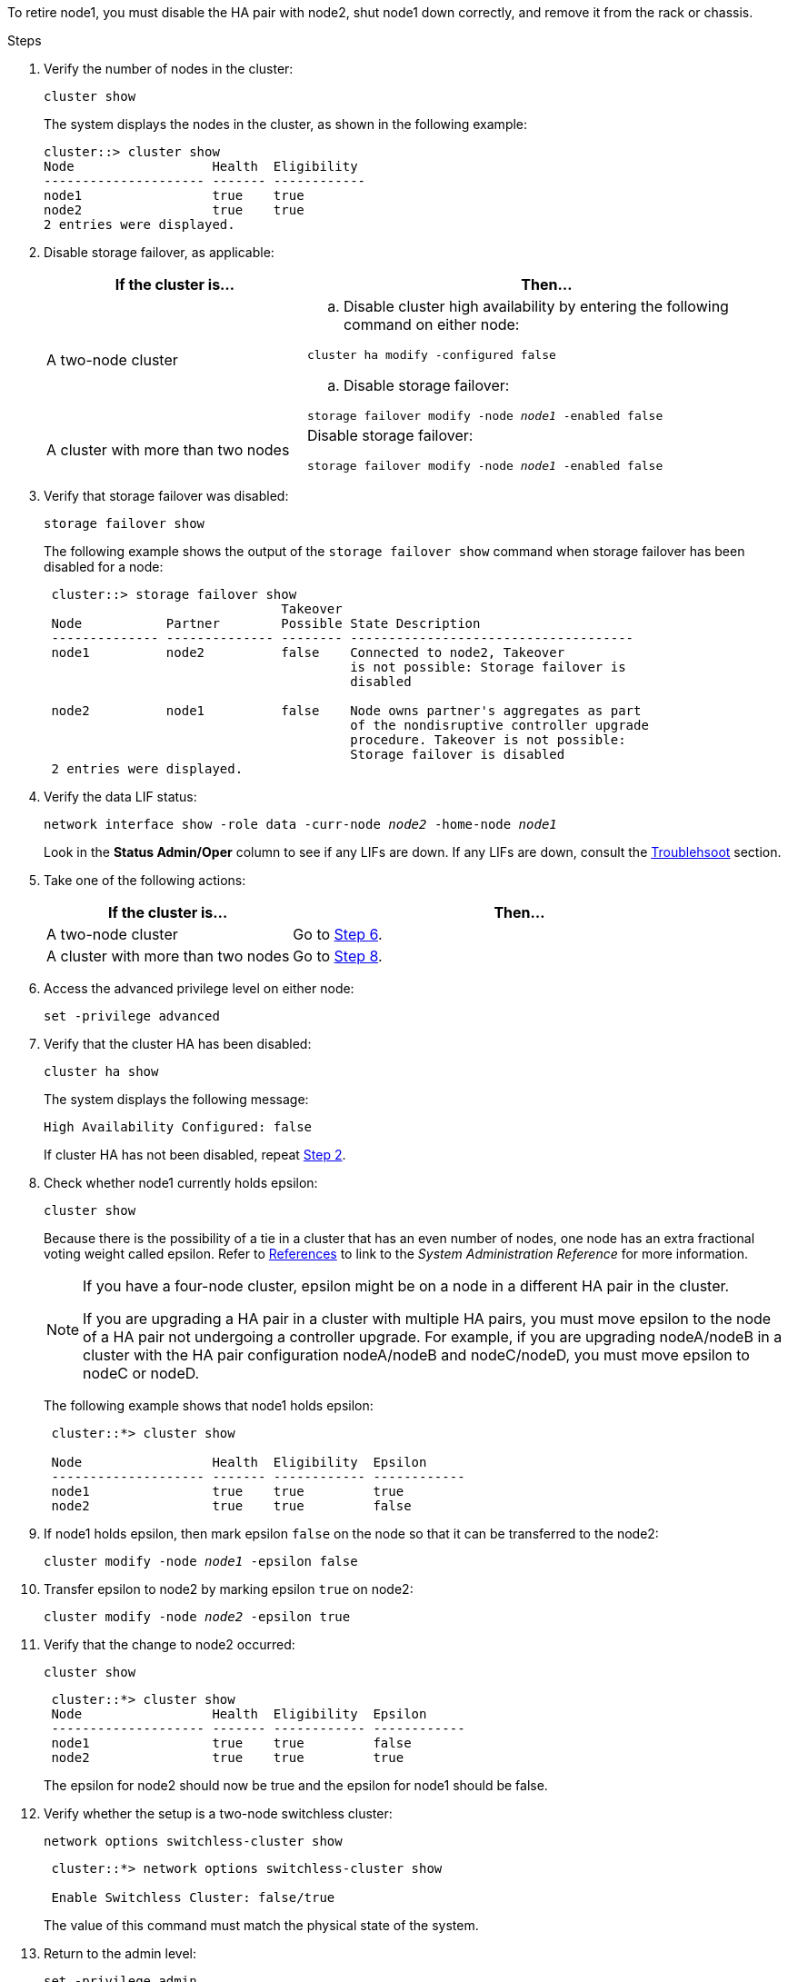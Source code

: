 To retire node1, you must disable the HA pair with node2, shut node1 down correctly, and remove it from the rack or chassis.

.Steps

. Verify the number of nodes in the cluster:
+
`cluster show`
+
The system displays the nodes in the cluster, as shown in the following example:
+
----
cluster::> cluster show
Node                  Health  Eligibility
--------------------- ------- ------------
node1                 true    true
node2                 true    true
2 entries were displayed.
----

. [[man_retire_1_step2]]Disable storage failover, as applicable:
+
[cols="35,65"]
|===
|If the cluster is... |Then...

|A two-node cluster
a|.. Disable cluster high availability by entering the following command on either node:

`cluster ha modify -configured false`

.. Disable storage failover:

`storage failover modify -node _node1_ -enabled false`

|A cluster with more than two nodes
|Disable storage failover:

`storage failover modify -node _node1_ -enabled false`
|===

. Verify that storage failover was disabled:
+
`storage failover show`
+
The following example shows the output of the `storage failover show` command when storage failover has been disabled for a node:
+
----
 cluster::> storage failover show
                               Takeover
 Node           Partner        Possible State Description
 -------------- -------------- -------- -------------------------------------
 node1          node2          false    Connected to node2, Takeover
                                        is not possible: Storage failover is
                                        disabled

 node2          node1          false    Node owns partner's aggregates as part
                                        of the nondisruptive controller upgrade
                                        procedure. Takeover is not possible:
                                        Storage failover is disabled
 2 entries were displayed.
----

. Verify the data LIF status:
+
`network interface show -role data -curr-node _node2_ -home-node _node1_`
+
Look in the *Status Admin/Oper* column to see if any LIFs are down. If any LIFs are down, consult the link:troubleshoot.html[Troublehsoot] section.

. Take one of the following actions:
+
[cols="35,65"]
|===
|If the cluster is... |Then...

|A two-node cluster
|Go to <<man_retire_1_step6,Step 6>>.
|A cluster with more than two nodes
|Go to <<man_retire_1_step8,Step 8>>.
|===

. [[man_retire_1_step6]]Access the advanced privilege level on either node:
+
`set -privilege advanced`

. [[step7]]Verify that the cluster HA has been disabled:
+
`cluster ha show`
+
The system displays the following message:
+
----
High Availability Configured: false
----
+
If cluster HA has not been disabled, repeat <<man_retire_1_step2,Step 2>>.

. [[man_retire_1_step8]]Check whether node1 currently holds epsilon:
+
`cluster show`
+
Because there is the possibility of a tie in a cluster that has an even number of nodes, one node has an extra fractional voting weight called epsilon. Refer to link:other_references.html[References] to link to the _System Administration Reference_ for more information.
+
[NOTE]
====
If you have a four-node cluster, epsilon might be on a node in a different HA pair in the cluster.

If you are upgrading a HA pair in a cluster with multiple HA pairs, you must move epsilon to the node of a HA pair not undergoing a controller upgrade. For example, if you are upgrading nodeA/nodeB in a cluster with the HA pair configuration nodeA/nodeB and nodeC/nodeD, you must move epsilon to nodeC or nodeD.
// BURT 1400769 31-Jan-2022
====

+
The following example shows that node1 holds epsilon:
+
----
 cluster::*> cluster show

 Node                 Health  Eligibility  Epsilon
 -------------------- ------- ------------ ------------
 node1                true    true         true
 node2                true    true         false
----

. If node1 holds epsilon, then mark epsilon `false` on the node so that it can be transferred to the node2:
+
`cluster modify -node _node1_ -epsilon false`

. Transfer epsilon to node2 by marking epsilon `true` on node2:
+
`cluster modify -node _node2_ -epsilon true`

. Verify that the change to node2 occurred:
+
`cluster show`
+
----
 cluster::*> cluster show
 Node                 Health  Eligibility  Epsilon
 -------------------- ------- ------------ ------------
 node1                true    true         false
 node2                true    true         true
----
+
The epsilon for node2 should now be true and the epsilon for node1 should be false.

. Verify whether the setup is a two-node switchless cluster:
+
`network options switchless-cluster show`
+
----
 cluster::*> network options switchless-cluster show

 Enable Switchless Cluster: false/true
----
+
The value of this command must match the physical state of the system.

. Return to the admin level:
+
`set -privilege admin`

. Halt node1 from the node1 prompt:
+
`system node halt -node _node1_`
+
WARNING: *Attention*: If node1 is in same chassis as node2, do not power off the chassis by using the power switch or by pulling the power cable. If you do so, node2, which is serving data, will go down.

. When the system prompts you to confirm that you want to halt the system, enter `y`.
+
The node stops at the boot environment prompt.

. When node1 displays the boot environment prompt, remove it from the chassis or the rack.
+
You can decommission node1 after the upgrade is completed. See link:decommission_old_system.html[Decommission the old system].

// Clean-up, 2022-03-09
// 1476241, 2022-05-13
